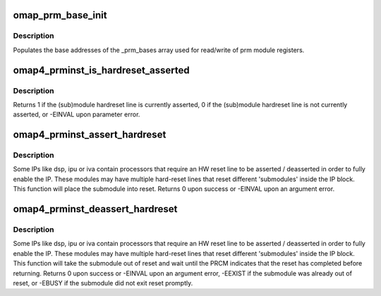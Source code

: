 .. -*- coding: utf-8; mode: rst -*-
.. src-file: arch/arm/mach-omap2/prminst44xx.c

.. _`omap_prm_base_init`:

omap_prm_base_init
==================

.. c:function:: void omap_prm_base_init( void)

    Populates the prm partitions

    :param  void:
        no arguments

.. _`omap_prm_base_init.description`:

Description
-----------

Populates the base addresses of the \_prm_bases
array used for read/write of prm module registers.

.. _`omap4_prminst_is_hardreset_asserted`:

omap4_prminst_is_hardreset_asserted
===================================

.. c:function:: int omap4_prminst_is_hardreset_asserted(u8 shift, u8 part, s16 inst, u16 rstctrl_offs)

    read the HW reset line state of submodules contained in the hwmod module

    :param u8 shift:
        register bit shift corresponding to the reset line to check

    :param u8 part:
        *undescribed*

    :param s16 inst:
        *undescribed*

    :param u16 rstctrl_offs:
        *undescribed*

.. _`omap4_prminst_is_hardreset_asserted.description`:

Description
-----------

Returns 1 if the (sub)module hardreset line is currently asserted,
0 if the (sub)module hardreset line is not currently asserted, or
-EINVAL upon parameter error.

.. _`omap4_prminst_assert_hardreset`:

omap4_prminst_assert_hardreset
==============================

.. c:function:: int omap4_prminst_assert_hardreset(u8 shift, u8 part, s16 inst, u16 rstctrl_offs)

    assert the HW reset line of a submodule

    :param u8 shift:
        register bit shift corresponding to the reset line to assert

    :param u8 part:
        *undescribed*

    :param s16 inst:
        *undescribed*

    :param u16 rstctrl_offs:
        *undescribed*

.. _`omap4_prminst_assert_hardreset.description`:

Description
-----------

Some IPs like dsp, ipu or iva contain processors that require an HW
reset line to be asserted / deasserted in order to fully enable the
IP.  These modules may have multiple hard-reset lines that reset
different 'submodules' inside the IP block.  This function will
place the submodule into reset.  Returns 0 upon success or -EINVAL
upon an argument error.

.. _`omap4_prminst_deassert_hardreset`:

omap4_prminst_deassert_hardreset
================================

.. c:function:: int omap4_prminst_deassert_hardreset(u8 shift, u8 st_shift, u8 part, s16 inst, u16 rstctrl_offs, u16 rstst_offs)

    deassert a submodule hardreset line and wait

    :param u8 shift:
        register bit shift corresponding to the reset line to deassert

    :param u8 st_shift:
        status bit offset corresponding to the reset line

    :param u8 part:
        PRM partition

    :param s16 inst:
        PRM instance offset

    :param u16 rstctrl_offs:
        reset register offset

    :param u16 rstst_offs:
        reset status register offset

.. _`omap4_prminst_deassert_hardreset.description`:

Description
-----------

Some IPs like dsp, ipu or iva contain processors that require an HW
reset line to be asserted / deasserted in order to fully enable the
IP.  These modules may have multiple hard-reset lines that reset
different 'submodules' inside the IP block.  This function will
take the submodule out of reset and wait until the PRCM indicates
that the reset has completed before returning.  Returns 0 upon success or
-EINVAL upon an argument error, -EEXIST if the submodule was already out
of reset, or -EBUSY if the submodule did not exit reset promptly.

.. This file was automatic generated / don't edit.

